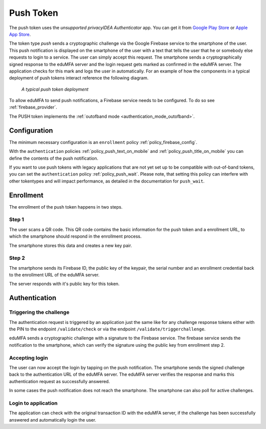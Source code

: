 .. _push_token:

Push Token
----------

.. index:: Push Token, Firebase service

The push token uses the *unsupported privacyIDEA Authenticator* app. You can get it
from `Google Play Store`_ or `Apple App Store`_.

.. _Google Play Store: https://play.google.com/store/apps/details?id=it.netknights.piauthenticator
.. _Apple App Store: https://apps.apple.com/us/app/privacyidea-authenticator/id1445401301

The token type *push* sends a cryptographic challenge via the
Google Firebase service to the smartphone of the user. This push
notification is displayed on the smartphone of the user with a text
that tells the user that he or somebody else requests to login to a
service. The user can simply accept this request.
The smartphone sends a cryptographically signed response to the
eduMFA server and the login request gets marked as confirmed
in the eduMFA server. The application checks for this mark and
logs the user in automatically. For an example of how the components in a
typical deployment of push tokens interact reference the following diagram.

.. figure:: images/tokentype_push.png
  :width: 500

  *A typical push token deployment*

To allow eduMFA to send push notifications, a Firebase service
needs to be configured. To do so see :ref:`firebase_provider`.

The PUSH token implements the :ref:`outofband mode <authentication_mode_outofband>`.

Configuration
~~~~~~~~~~~~~

The minimum necessary configuration is an ``enrollment`` policy
:ref:`policy_firebase_config`.

With the ``authentication`` policies :ref:`policy_push_text_on_mobile`
and :ref:`policy_push_title_on_mobile` you can define
the contents of the push notification.

If you want to use push tokens with legacy applications that are not yet set up to be compatible with out-of-band
tokens, you can set the ``authentication`` policy :ref:`policy_push_wait`. Please note, that setting this policy can
interfere with other tokentypes and will impact performance, as detailed in the documentation for ``push_wait``.

Enrollment
~~~~~~~~~~

The enrollment of the push token happens in two steps.

Step 1
......

The user scans a QR code. This QR code contains the
basic information for the push token and a enrollment URL, to which
the smartphone should respond in the enrollment process.

The smartphone stores this data and creates a new key pair.

Step 2
......

The smartphone sends its Firebase ID, the public key of the keypair,
the serial number and an enrollment credential back to the
enrollment URL of the eduMFA server.

The server responds with it's public key for this token.

Authentication
~~~~~~~~~~~~~~

Triggering the challenge
........................

The authentication request is triggered by an application
just the same like for any
challenge response tokens either with the PIN to the
endpoint ``/validate/check`` or via the endpoint
``/validate/triggerchallenge``.

eduMFA sends a cryptographic challenge with a signature to
the Firebase service.
The firebase service sends the notification to the smartphone,
which can verify the signature using the public key from enrollment step 2.

Accepting login
...............

The user can now accept the login by tapping on the push notification.
The smartphone sends the signed challenge back to the authentication URL
of the eduMFA server.
The eduMFA server verifies the response and marks this authentication
request as successfully answered.

In some cases the push notification does not reach the smartphone.
The smartphone can also poll for active challenges.

Login to application
....................

The application can check with the original transaction ID
with the eduMFA server, if the challenge has been successfully
answered and automatically login the user.

